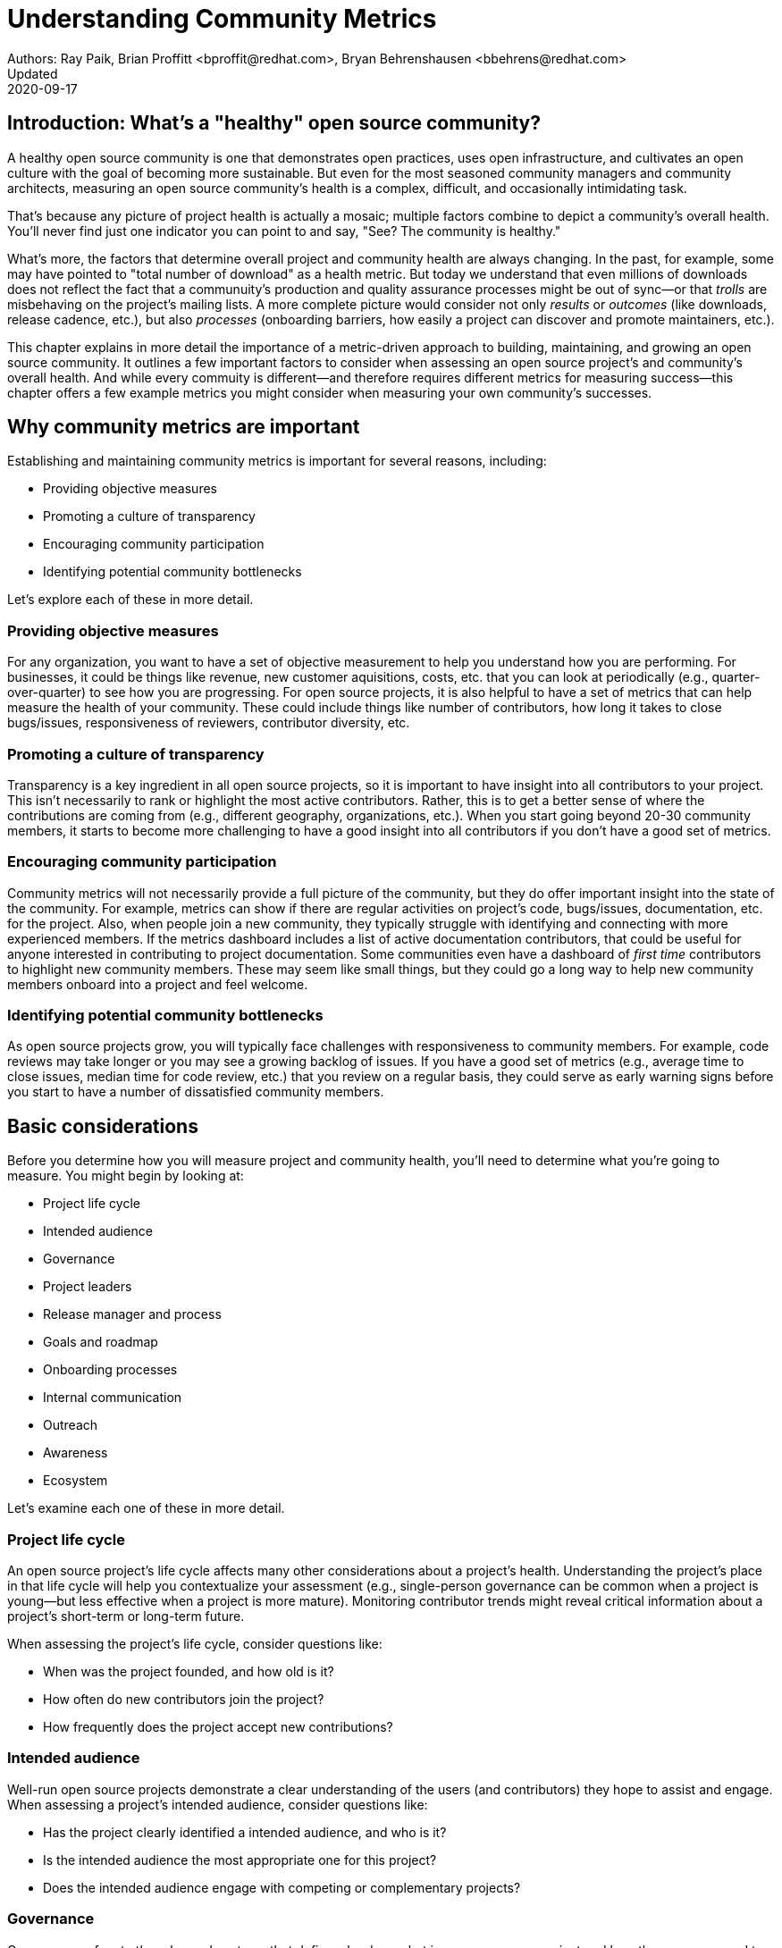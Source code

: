 = Understanding Community Metrics
Authors: Ray Paik, Brian Proffitt <bproffit@redhat.com>, Bryan Behrenshausen <bbehrens@redhat.com>
Updated: 2020-09-17

== Introduction: What's a "healthy" open source community?
A healthy open source community is one that demonstrates open practices, uses open infrastructure, and cultivates an open culture with the goal of becoming more sustainable.
But even for the most seasoned community managers and community architects, measuring an open source community's health is a complex, difficult, and occasionally intimidating task.

That's because any picture of project health is actually a mosaic; multiple factors combine to depict a community's overall health.
You'll never find just one indicator you can point to and say, "See? The community is healthy."

What's more, the factors that determine overall project and community health are always changing.
In the past, for example, some may have pointed to "total number of download" as a health metric.
But today we understand that even millions of downloads does not reflect the fact that a communuity's production and quality assurance processes might be out of sync—or that _trolls_ are misbehaving on the project's mailing lists.
A more complete picture would consider not only _results_ or _outcomes_ (like downloads, release cadence, etc.), but also _processes_ (onboarding barriers, how easily a project can discover and promote maintainers, etc.).

This chapter explains in more detail the importance of a metric-driven approach to building, maintaining, and growing an open source community.
It outlines a few important factors to consider when assessing an open source project's and community's overall health.
And while every commuity is different—and therefore requires different metrics for measuring success—this chapter offers a few example metrics you might consider when measuring your own community's successes.

== Why community metrics are important

Establishing and maintaining community metrics is important for several reasons, including:

- Providing objective measures
- Promoting a culture of transparency
- Encouraging community participation
- Identifying potential community bottlenecks

Let's explore each of these in more detail.

=== Providing objective measures

For any organization, you want to have a set of objective measurement to help you understand how you are performing.
For businesses, it could be things like revenue, new customer aquisitions, costs, etc. that you can look at periodically (e.g., quarter-over-quarter) to see how you are progressing.
For open source projects, it is also helpful to have a set of metrics that can help measure the health of your community.
These could include things like number of contributors, how long it takes to close bugs/issues, responsiveness of reviewers, contributor diversity, etc. 

=== Promoting a culture of transparency

Transparency is a key ingredient in all open source projects, so it is important to have insight into all contributors to your project.
This isn't necessarily to rank or highlight the most active contributors.
Rather, this is to get a better sense of where the contributions are coming from (e.g., different geography, organizations, etc.).
When you start going beyond 20-30 community members, it starts to become more challenging to have a good insight into all contributors if you don't have a good set of metrics. 

=== Encouraging community participation

Community metrics will not necessarily provide a full picture of the community, but they do offer important insight into the state of the community.
For example, metrics can show if there are regular activities on project's code, bugs/issues, documentation, etc. for the project.
Also, when people join a new community, they typically struggle with identifying and connecting with more experienced members.
If the metrics dashboard includes a list of active documentation contributors, that could be useful for anyone interested in contributing to project documentation.
Some communities even have a dashboard of _first time_ contributors to highlight new community members.
These may seem like small things, but they could go a long way to help new community members onboard into a project and feel welcome.

=== Identifying potential community bottlenecks

As open source projects grow, you will typically face challenges with responsiveness to community members.
For example, code reviews may take longer or you may see a growing backlog of issues.
If you have a good set of metrics (e.g., average time to close issues, median time for code review, etc.) that you review on a regular basis, they could serve as early warning signs before you start to have a number of dissatisfied community members. 

== Basic considerations

Before you determine how you will measure project and community health, you'll need to determine what you're going to measure.
You might begin by looking at:

- Project life cycle
- Intended audience
- Governance
- Project leaders
- Release manager and process
- Goals and roadmap
- Onboarding processes
- Internal communication
- Outreach
- Awareness
- Ecosystem

Let's examine each one of these in more detail.

=== Project life cycle

An open source project's life cycle affects many other considerations about a project's health.
Understanding the project's place in that life cycle will help you contextualize your assessment (e.g., single-person governance can be common when a project is young—but less effective when a project is more mature).
Monitoring contributor trends might reveal critical information about a project's short-term or long-term future.

When assessing the project's life cycle, consider questions like:

- When was the project founded, and how old is it?
- How often do new contributors join the project?
- How frequently does the project accept new contributions?

=== Intended audience

Well-run open source projects demonstrate a clear understanding of the users (and contributors) they hope to assist and engage.
When assessing a project's intended audience, consider questions like:

- Has the project clearly identified a intended audience, and who is it?
- Is the intended audience the most appropriate one for this project?
- Does the intended audience engage with competing or complementary projects?

=== Governance

Governance refers to the rules and customs that define who does what in an open source project and how they are supposed to do it.
Healthy projects entail thoroughly documented (and continuously evolving) governance models.
When assessing a project's governance, consider questions like:

- What is the project's governance model, and is it publicly documented?
- Does the model account for both technical and business concerns?
- How do project members make and enforce decisions?

Refer to this guidebook's chapter on governance for more consideration of this topic.

=== Project leaders

In healthy projects, leaders are visible and easily identifiable.
Leaders often coordinate project work and establish a project's vision, and usually have extensive knowledge of project history.
When assessing a project's leadership, consider questions like:

- Who are the project leaders?
- What are the project leaders' responsibilities, and are they focused more on engineering, marketing, or some combination of both?

=== Release manager and process

In healthy projects, members have formally documented release processes and identified release managers to supervise those processes.
When assessing a project's release manager and process, consider questions like:

- Is the project's release process documented?
- Does the project have an identified release manager?
- How often do project release updates occur?
- Do project releases occur on a steady and predictable schedule?

=== Goals and roadmap

Healthy open source projects have publicly shared goals and clear processes for reaching those goals.
Goals are attainable and clear deadlines exist for tracking progress toward those goals.
When assessing a project's goals and roadmap, consider questions like:

- Are project goals clear and public?
- Does the project have a clearly communicated process, and is it also public?
- Do project participants have a history of meeting project deadlines?

=== Onboarding processes

New contributors are vital to project innovation and success.
Healthy projects feature clear, welcoming onboarding materials that assist newcomers who wish to participate in the project.
When assessing a project's onboarding processes, consider questions like:

- Does documentation explain precisely what the project is and how to use it?
- Does documentation help new contributors get involved in the project?
- Does the project accept contributions of more than one type (e.g., development, marketing, project management, event planning)?

=== Internal communication

Communication channels are key indicators of project health, as are a project's internal communication practices.
Issues affecting community health often emerge first in internal channels—such as mailing lists or chat platforms—where contributors and users interact.
When assessing a project's internal communication, consider questions like:

- Does the project have sufficient communication channels?
- Can people find and use these channels effectively?
- Are channels regularly moderated?
- Is channel communication governed by a code of conduct?

Refer to this guidebook's chapter on communications norms for more consideration of this topic.

=== Outreach

Outreach is the process of actively promoting a project and making others aware of it.
Communities use written materials (e.g., social media, blogs, whitepapers), events (e.g., meetups, conventions), and educational tactics (e.g., demos, training sessions) for outreach.
Healthy projects have adequate energy and resources devoted to outreach.
When assessing a project's outreach efforts, consider questions like:

- Does the community use clear and consistent methods for outreach? If not, does it plan to establish a set of outreach methods?
- Are people writing, talking about, and promoting this project and its technologies?

=== Awareness

The project's intended audience must be aware of the project and understand the problems it solves.
Awareness is a desired outcome of a project's outreach efforts and can be measured through user and contributor surveys or general marketing analyses.
When assessing a project's awareness, consider questions like:

- Is the intended audience aware of the project?
- Can people in the intended audience explain the project's uses, features, and advantages over alternatives?
- Do others working in an industry that would benefit from the project know the project exists?

=== Ecosystem

No project exists in a vacuum.
Projects frequently depend on one another.
In some cases, similar projects can be competing to reach the same intended audiences.
A community's interactions with other projects in its ecosystem reflect the project's health.
When assessing a project's ecosystem, consider questions like:

- What are the project's dependencies and what projects depend on it?
- Is the community sufficiently integrated into the overall project ecosystem, intended industry, and organizations that may use the project?
- Do members of that ecosystem view this project favorably?

== Choosing the right metrics for your community

Because no two open source communities are the same, every community will naturally have its own set of metrics for measuring health and success.
Many factors can influence a community's choice of metrics, but one of the most important influences is the community's goals.

Some communities, for example, prioritize how quickly they're able to merge code—so they track metrics related to this ability.
But other communities consist of users and contributors working in heavily regulated industries (like energy or health care), where necessity dictates that decisions to merge new fixes and features take a longer time.
Those communities probably wouldn't emphazize speed of code review as much as, for example, code review efficiency.

Depending on its goals, a community might establish metrics for measuring things like work backlog, contributor diversity (e.g., organizational, geographical, etc.), flow of first-time contributors, localization and internationalization, or popularity of discussion topics.
Communities should always establish metrics collaboratively and agree on them collectively.
Hearing from a diverse group of community members is important for ensuring the metrics are inclusive and not just focusing on the work of a subset of the community.

It's also a good practice to review the metrics periodically with the community and discuss if any adjustments are needed for your metrics.
Even within the same community, you will likely need to evolve your metrics along with the community as your needs change.

== Resources for developing metrics for your community

=== Take advantage of available resources in your software tools

In the past, many people wrote complex scripts/queries to get metrics for their communities.
Nowadays, most of the software tools (code repositories, forums, issue trackers, wiki's, etc.) that open source projects typically use have APIs, plug-ins, or even built-in dashboards that makes it easy to collect data for your community.
So if you use tools like Discourse, GitHub, GitLab, Jira, or others, you may be able to save a lot of time by reading their documentations prior to implementing a new set of metrics from scratch.

=== The CHAOSS project

Not surprisingly, there's an open source project that is focused on community metrics.
The project is called CHAOSS (Community Health Analytics for Open Source software) and it has community members from academia, companies that participate in many open source projects, open source foundations, and others.
If you visit the https://chaoss.community[CHAOSS website], you will find details on metrics across different categories plus implementation examples for many of these metrics.

If you browse through CHAOSS metrics, you will likely find plenty of metrics (and implementations) that will be applicable to your community.
If you have an idea for new metrics that are not yet in CHAOSS, you can also start a discussion on new metrics in the CHAOSS community. 

=== Resources/examples from other communities

A number of open source communities have good documentation/code for their community dashboards that many other communities can take advantage of.
Many readers may be familiar with the https://k8s.devstats.cncf.io/[CNCF dashboard] and you can find details on their `devstats` project for their dashboard in the CNCF's repo at https://github.com/cncf/devstats. 

Another good example is the https://contributors.rubyonrails.org/contributors[Ruby community dashboard] and their https://contributors.rubyonrails.org/faq[FAQ page], which provides good insight into why they developed the dashboard and some of their implementation decisions. 

Some communities publish contribution metrics after each release.
Here is a good https://jeanbaptisteaudras.com/en/2020/03/wordpress-5-4-core-contribution-statistics/[example from WordPress] after their recent release, where you will see a lot of good visualizations for where the contrbutions are coming from.

== Metrics pitfalls

Metrics are certainly important, but there are definitely shortcomings that we need to be aware of. 

- People often measure the most easily measurable in their metrics: this is human nature as we all want to do what's easier.
However, you run the risk of neglecting  important aspects of the community if you only focus on easily mesurable metrics in your community.
For example, it's often easier to focus on inputs (e.g., number of commits/merge requests/pull requests) compared to outputs (e.g., the impact of a commit/merge request/pull request).
Needless to say, ignoring outputs from the community will provide an incomplete picture of the community.
- Over-reliance on metrics will provide an incomplete insight: No set of metrics will provide a full picture of communities (or any organizations for that matter).
Although it is important to have a standardized set of metrics so that you can gauge your community's progress over time, there will always be things that are extremely difficult to measure or quantify.
For example, we all want contributors to feel a strong sense of belonging in the community and enjoy collaborating with other community members.
Whether this is happening or not would be difficult to quantify, but you still want to have a good sense on this aspect of community health even if it requires other means besides metrics collections. 
- Ignoring intrinsic motivation: people often join (especially volunteer) organizations because they are intrincically motivated.
For example, they strongly identify with group's mission or enjoy a sense of belonging with other members.
If there is too much emphasis on people's contribution (or input) in metrics, you run the risk of losing sight of why people joined the organization in the first place.
Most contributors in open source communities are volunteers who contribute in their own time, so ignoring their intrinsic motivation can often lead to negative consequences in the community. 

Refer to the chapter on participant motivations for more on the topic of intrinsic motivations.

Beyond these shortcomings of metrics in general, the following are particularly relevant to open source communities. 

- Gaming contribution metrics: this usually happens when metrics are used as a main (or even a sole) basis for recognition in the community.
Not suprisingly you will see behaviors like people submitting multiple commits/merge requests/pull requests for trvial changes when they could have accomplished the same thing with a single commit/merge request/pull request. 
- Vanity metrics: you also see vanity metrics outside of open source.
A good example is placing too much emphasis on things like the number of social media followers.
As in social media, quantity isn't everything.
Also, if you want to ensure that community members' intrinsic motivation is satisfied in the community, vanity metrics is definitely not a good way to go. 
- Making comparisons between different open source communities based on a few metrics: sometimes you will hear things like, "Project A had more than 5,000 attendees in their last conference," or, "Project B has 1,000 contributors," and people have similar intentions for their community.
Before you are tempted to compare your community to others, it's important to consider if you are making apples-to-apples, that is, a like-for-like comparison.
You may be in a different industry, in different stages of project maturity, or have a different scope, etc. and a direct comparison may not be appropriate.
Before you think about wanting 1,000 contributors in your community, you may want to ask basic questions like do you really need 1,000 people to accomplish your project's goals? 
- Too much focus on code contributions: it may be because there are more tools available to capture code activities, but there's a tendency to focus mostly on code contributions in open source communities.
However, it is important to remember other valuable contributions such as answering questions on forums, triaging issues, maintaining wiki pages, etc.
There should be an effort to ensure that community metrics reflect a variety of contributions (both code and non-code) so that no one in the community feels left out. 

== Metrics dos and don'ts 

Finally, here are some dos and don'ts when you are working with open source community metrics. 

=== Dos: 

- Do make metrics public: This may be stating the obvious, but transparency in open source should also extend to metrics.
When you develop metrics, it helps to include a diverse group of people in the process so that metrics are inclusive and consider all contributions.
Also, if any adjustments need to be made for your community metrics, it's likely that we will first get that feedback/suggestion from community members.
Also, all metrics should be open to everyone so there is confidence in the data.  
- Do use metrics for spotting outliers: metrics are particularly useful for highlighting areas that aren't doing well.
Good examples are things related to throughput such as time it takes for close issues, forum posts to be answered, code review, etc.
In these examples, metrics are a great tool that can help identify potential bottlenecks early. 
- Do use metrics as a starting point for gaining further insight into community health: Metrics may tell you _what_ is happening in your community, but you typically will not know the _why_ just by looking at the numbers.
If the metrics shows that the number of first time contributors are declining, you will probably need to have some one-to-one hallway or phone conversations in order to identify the causes of the decline.
Metrics will highlight the symptoms as a starting point, but people will then have to do the work from there. 

=== Dont's: 
- Don't use metrics as a sole basis for rewards: we already discussed gaming of contribution metrics previously if you only rely on metrics for rewards in the community.
In addition, if people perceive that rewards and recognition are mostly based on the volume of work (or input), you run the risk of discouraging people who aren't able to devote as much time to the project or people who are getting started in the community.
People do not join open source communities just to do more work and we do not want to lose sight of their intrinsic motivation. 
- Don't present metrics without a proper context: even when you get asked what sounds like a straightforward question like "how many contributors do you have in your community?", it is always helpful to get some context behind the question.
Depending on who is asking the question, they're usually asking for something slightly different.
For example, the total number of contributors in project's history may be appropriate in one context, but in another the growth of contributors over a time period may be what the questioner is really after.
Also what do they mean by contributors? Do they also want to include people contributing to internationalization, issue triage, event planning, etc.? So before we simply point people to a set of metrics, it is helpful to understand the context or even motivation behind their question. 
- Ignoring non-metrics: As discussed previously, not everything is easily measurable or quantifiable.
Even if we have a well defined and polished metrics dashboard, it should not stop us from continuing to have human conversation with community members to keep a pulse on what is happening in the community and encourage community members to point us to what we are not able to see in our metrics.
